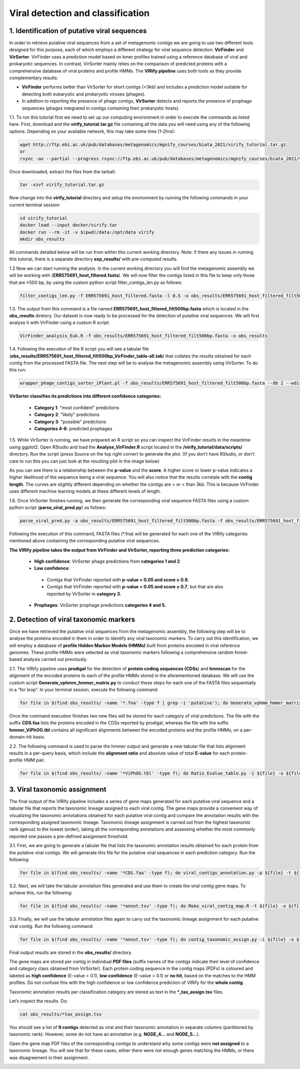 **********************************
Viral detection and classification
**********************************

1. Identification of putative viral sequences
---------------------------------------------

|image1|\  In order to retrieve putative viral sequences from a set of metagenomic contigs we are going to use two different tools designed for this purpose, each of which employs a different strategy for viral sequence detection: **VirFinder** and **VirSorter**. VirFinder uses a prediction model based on kmer profiles trained using a reference database of viral and prokaryotic sequences. In contrast, VirSorter mainly relies on the comparison of predicted proteins with a comprehensive database of viral proteins and profile HMMs. The **VIRify pipeline** uses both tools as they provide complementary results:

•	**VirFinder** performs better than VirSorter for short contigs (<3kb) and includes a prediction model suitable for detecting both eukaryotic and prokaryotic viruses (phages).

•	In addition to reporting the presence of phage contigs, **VirSorter** detects and reports the presence of prophage sequences (phages integrated in contigs containing their prokaryotic hosts).

|image3|\  1.1. To run this tutorial first we need to set up our computing environment in order to execute the commands as listed here. First, download and the **virify_tutorial.tar.gz** file containing all the data you will need using any of the following options. Depending on your available network, this may take some time (1-2hrs): 

.. code-block:: bash

    wget http://ftp.ebi.ac.uk/pub/databases/metagenomics/mgnify_courses/biata_2021/virify_tutorial.tar.gz
    or
    rsync -av --partial --progress rsync://ftp.ebi.ac.uk/pub/databases/metagenomics/mgnify_courses/biata_2021/virify_tutorial.tar.gz .

Once downloaded, extract the files from the tarball:

.. code-block:: bash

    tar -xzvf virify_tutorial.tar.gz
    
Now change into the **virify_tutorial** directory and setup the environment by running the following commands in your current terminal session:

.. code-block:: bash

    cd virify_tutorial
    docker load --input docker/virify.tar
    docker run --rm -it -v $(pwd)/data:/opt/data virify
    mkdir obs_results
    
All commands detailed below will be run from within this current working directory.
Note: if there any issues in running this tutorial, there is a separate directory **exp_results/** with pre-computed results.

|image3|\  1.2 Now we can start running the analysis. In the current working directory you will find the metagenomic assembly we will be working with (**ERR575691_host_filtered.fasta**). We will now filter the contigs listed in this file to keep only those that are ≥500 bp, by using the custom python script filter_contigs_len.py as follows:

.. code-block:: bash

    filter_contigs_len.py -f ERR575691_host_filtered.fasta -l 0.5 -o obs_results/ERR575691_host_filtered_filt500bp.fasta

|image3|\  1.3. The output from this command is a file named **ERR575691_host_filtered_filt500bp.fasta** which is located in the **obs_results** diretory. Our dataset is now ready to be processed for the detection of putative viral sequences. We will first analyse it with VirFinder using a custom R script:

.. code-block:: bash

    VirFinder_analysis_Euk.R -f obs_results/ERR575691_host_filtered_filt500bp.fasta -o obs_results

|image3|\  1.4. Following the execution of the R script you will see a tabular file (**obs_results/ERR575691_host_filtered_filt500bp_VirFinder_table-all.tab**) that collates the results obtained for each contig from the processed FASTA file. The next step will be to analyse the metagenomic assembly using VirSorter. To do this run:

.. code-block:: bash

    wrapper_phage_contigs_sorter_iPlant.pl -f obs_results/ERR575691_host_filtered_filt500bp.fasta --db 2 --wdir obs_results/virsorter_output --virome --data-dir /opt/data/databases/virsorter-data

|image1|\  **VirSorter classifies its predictions into different confidence categories:**

 - **Category 1**: "most confident" predictions
 - **Category 2**: "likely" predictions
 - **Category 3**: "possible" predictions
 - **Categories 4-6**: predicted prophages

|image3|\  1.5. While VirSorter is running, we have prepared an R script so you can inspect the VirFinder results in the meantime using ggplot2. Open RStudio and load the **Analyse_VirFinder.R** script located in the **/virify_tutorial/data/scripts/** directory. Run the script (press Source on the top right corner) to generate the plot. (If you don't have RStudio, or don't care to run this you can just look at the resulting plot in the image below)

|image2|\

|image1|\  As you can see there is a relationship between the **p-value** and the **score**. A higher score or lower p-value indicates a higher likelihood of the sequence being a viral sequence. You will also notice that the results correlate with the **contig length**. The curves are slightly different depending on whether the contigs are > or < than 3kb. This is because VirFinder uses different machine learning models at these different levels of length.

|image3|\  1.6. Once VirSorter finishes running, we then generate the corresponding viral sequence FASTA files using a custom python script (**parse_viral_pred.py**) as follows:

.. code-block:: bash

    parse_viral_pred.py -a obs_results/ERR575691_host_filtered_filt500bp.fasta -f obs_results/ERR575691_host_filtered_filt500bp_VirFinder_table-all.tab -s obs_results/virsorter_output -o obs_results

Following the execution of this command, FASTA files (*.fna) will be generated for each one of the VIRify categories mentioned above containing the corresponding putative viral sequences.

**The VIRify pipeline takes the output from VirFinder and VirSorter, reporting three prediction categories:**

 - **High confidence**: VirSorter phage predictions from **categories 1 and 2**.
 - **Low confidence**:
  - Contigs that VirFinder reported with **p-value < 0.05 and score ≥ 0.9.**\
  - Contigs that VirFinder reported with **p-value < 0.05 and score ≥ 0.7**, but that are also reported by VirSorter in **category 3.**\
 - **Prophages**: VirSorter prophage predictions **categories 4 and 5.**

2. Detection of viral taxonomic markers
---------------------------------------

|image1|\  Once we have retrieved the putative viral sequences from the metagenomic assembly, the following step will be to analyse the proteins encoded in them in order to identify any viral taxonomic markers. To carry out this identification, we will employ a database of **profile Hidden Markov Models (HMMs)** built from proteins encoded in viral reference genomes. These profile HMMs were selected as viral taxonomic markers following a comprehensive random forest-based analysis carried out previously. 

|image3|\  2.1. The VIRify pipeline uses **prodigal** for the detection of **protein coding sequences (CDSs**) and **hmmscan** for the alignment of the encoded proteins to each of the profile HMMs stored in the aforementioned database. We will use the custom script **Generate_vphmm_hmmer_matrix.py** to conduct these steps for each one of the FASTA files sequentially in a “for loop”. In your terminal session, execute the following command:

.. code-block:: bash

    for file in $(find obs_results/ -name '*.fna' -type f | grep -i 'putative'); do Generate_vphmm_hmmer_matrix.py -f ${file} -o ${file%/*}; done

Once the command execution finishes two new files will be stored for each category of viral predictions. The file with the suffix **CDS.faa** lists the proteins encoded in the CDSs reported by prodigal, whereas the file with the suffix **hmmer_ViPhOG.tbl** contains all significant alignments between the encoded proteins and the profile HMMs, on a per-domain-hit basis. 

|image3|\  2.2. The following command is used to parse the hmmer output and generate a new tabular file that lists alignment results in a per-query basis, which include the **alignment ratio** and absolute value of total **E-value** for each protein-profile HMM pair.

.. code-block:: bash

    for file in $(find obs_results/ -name '*ViPhOG.tbl' -type f); do Ratio_Evalue_table.py -i ${file} -o ${file%/*}; done

3. Viral taxonomic assignment
-----------------------------

|image1|\  The final output of the VIRify pipeline includes a series of gene maps generated for each putative viral sequence and a tabular file that reports the taxonomic lineage assigned to each viral contig. The gene maps provide a convenient way of visualizing the taxonomic annotations obtained for each putative viral contig and compare the annotation results with the corresponding assigned taxonomic lineage. Taxonomic lineage assignment is carried out from the highest taxonomic rank (genus) to the lowest (order), taking all the corresponding annotations and assessing whether the most commonly reported one passes a pre-defined assignment threshold.

|image3|\  3.1. First, we are going to generate a tabular file that lists the taxonomic annotation results obtained for each protein from the putative viral contigs. We will generate this file for the putative viral sequences in each prediction category. Run the following:

.. code-block:: bash

    for file in $(find obs_results/ -name '*CDS.faa' -type f); do viral_contigs_annotation.py -p ${file} -t ${file%CDS.faa}hmmer_ViPhOG_informative.tsv -o ${file%/*}; done

|image3|\  3.2. Next, we will take the tabular annotation files generated and use them to create the viral contig gene maps. To achieve this, run the following:

.. code-block:: bash

    for file in $(find obs_results/ -name '*annot.tsv' -type f); do Make_viral_contig_map.R -t ${file} -o ${file%/*}; done

|image3|\  3.3. Finally, we will use the tabular annotation files again to carry out the taxonomic lineage assignment for each putative viral contig. Run the following command:

.. code-block:: bash

    for file in $(find obs_results/ -name '*annot.tsv' -type f); do contig_taxonomic_assign.py -i ${file} -o ${file%/*}; done

Final output results are stored in the **obs_results/** directory. 

The gene maps are stored per contig in individual **PDF files** (suffix names of the contigs indicate their level of confidence and category class obtained from VirSorter). Each protein coding sequence in the contig maps (PDFs) is coloured and labeled as **high confidence** (E-value < 0.1), **low confidence** (E-value > 0.1) or **no hit**, based on the matches to the HMM profiles. Do not confuse this with the high confidence or low confidence prediction of VIRify for the **whole contig**.

Taxonomic annotation results per classification category are stored as text in the ***_tax_assign.tsv** files. 

Let’s inspect the results. Do:

.. code-block:: bash

    cat obs_results/*tax_assign.tsv

You should see a list of **9 contigs** detected as viral and their taxonomic annotation in separate columns (partitioned by taxonomic rank). However, some do not have an annotation (e.g. **NODE_4...** and **NODE_5...**).

Open the gene map PDF files of the corresponding contigs to understand why some contigs were **not assigned** to a taxonomic lineage. You will see that for these cases, either there were not enough genes matching the HMMs, or there was disagreement in their assignment.

|image5|\

.. |image1| image:: media/info.png
   :width: 0.26667in
   :height: 0.26667in
.. |image2| image:: media/virfinder.png
   :width: 6in
   :height: 4.6154in
.. |image3| image:: media/action.png
   :width: 0.25in
   :height: 0.25in
.. |image4| image:: media/question.png
   :width: 0.26667in
   :height: 0.26667in
.. |image5| image:: media/contig_map.png
